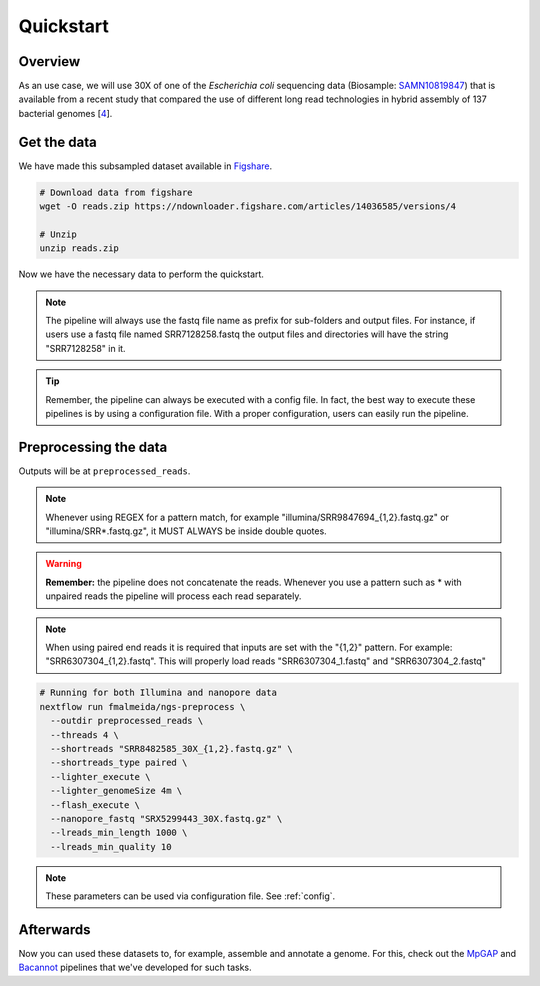 .. _quickstart:

Quickstart
**********

Overview
========

As an use case, we will use 30X of one of the *Escherichia coli* sequencing data (Biosample: `SAMN10819847 <https://www.ncbi.nlm.nih.gov/biosample/10819847>`_)
that is available from a recent study that compared the use of different long read technologies in hybrid assembly of 137 bacterial genomes [`4 <https://doi.org/10.1099/mgen.0.000294>`_].

Get the data
============

We have made this subsampled dataset available in `Figshare <https://figshare.com/articles/dataset/Illumina_pacbio_and_ont_sequencing_reads/14036585>`_.

.. code-block:: bash

  # Download data from figshare
  wget -O reads.zip https://ndownloader.figshare.com/articles/14036585/versions/4

  # Unzip
  unzip reads.zip


Now we have the necessary data to perform the quickstart.

.. note::

  The pipeline will always use the fastq file name as prefix for sub-folders and output files. For instance, if users use a fastq file named SRR7128258.fastq the output files and directories will have the string "SRR7128258" in it.

.. tip::

  Remember, the pipeline can always be executed with a config file. In fact, the best way to execute these pipelines is by using a configuration file. With a proper configuration, users can easily run the pipeline.

Preprocessing the data
======================

Outputs will be at ``preprocessed_reads``.

.. note::

  Whenever using REGEX for a pattern match, for example "illumina/SRR9847694_{1,2}.fastq.gz" or "illumina/SRR*.fastq.gz", it MUST ALWAYS be inside double quotes.

.. warning::

  **Remember:** the pipeline does not concatenate the reads. Whenever you use a pattern such as \* with unpaired reads the pipeline will process each read separately.

.. note::

  When using paired end reads it is required that inputs are set with the "{1,2}" pattern. For example: "SRR6307304_{1,2}.fastq". This will properly load reads "SRR6307304_1.fastq" and "SRR6307304_2.fastq"

.. code-block:: bash

  # Running for both Illumina and nanopore data
  nextflow run fmalmeida/ngs-preprocess \
    --outdir preprocessed_reads \
    --threads 4 \
    --shortreads "SRR8482585_30X_{1,2}.fastq.gz" \
    --shortreads_type paired \
    --lighter_execute \
    --lighter_genomeSize 4m \
    --flash_execute \
    --nanopore_fastq "SRX5299443_30X.fastq.gz" \
    --lreads_min_length 1000 \
    --lreads_min_quality 10

.. note::

  These parameters can be used via configuration file. See :ref:`config`.

Afterwards
==========

Now you can used these datasets to, for example, assemble and annotate a genome. For this, check out the `MpGAP <https://mpgap.readthedocs.io/en/latest/index.html>`_ and `Bacannot <https://bacannot.readthedocs.io/en/latest/index.html>`_ pipelines that we've developed for such tasks.
